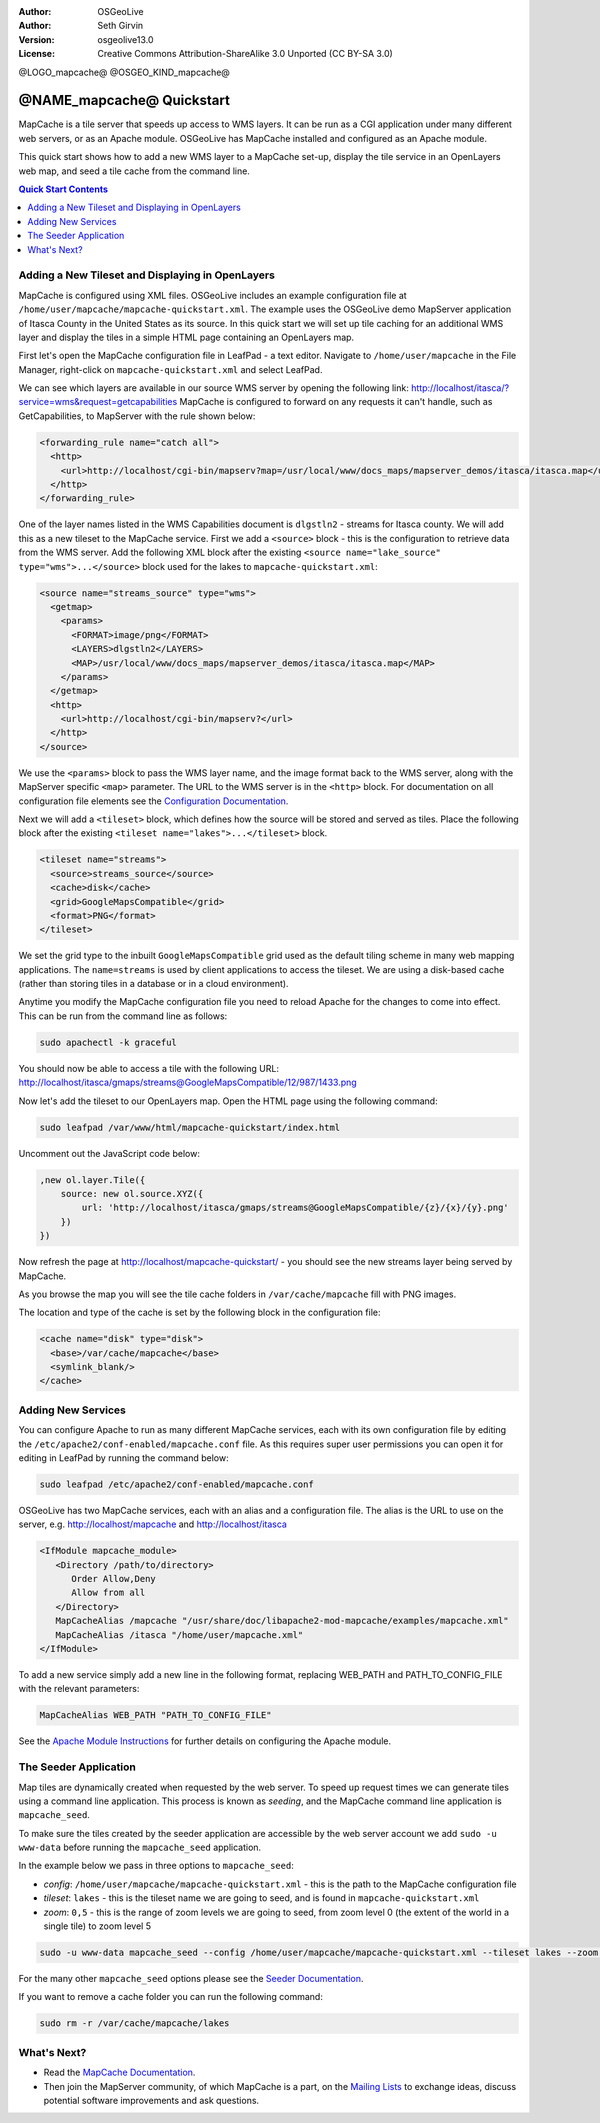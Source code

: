 :Author: OSGeoLive
:Author: Seth Girvin
:Version: osgeolive13.0
:License: Creative Commons Attribution-ShareAlike 3.0 Unported  (CC BY-SA 3.0)

@LOGO_mapcache@
@OSGEO_KIND_mapcache@

================================================================================
@NAME_mapcache@ Quickstart
================================================================================

MapCache is a tile server that speeds up access to WMS layers. It can be run as a CGI application 
under many different web servers, or as an Apache module. OSGeoLive has MapCache installed and configured as an Apache module. 

This quick start shows how to add a new WMS layer to a MapCache set-up, display the tile service in an OpenLayers web map, and
seed a tile cache from the command line. 

.. contents:: Quick Start Contents
    :local:
    :depth: 1

Adding a New Tileset and Displaying in OpenLayers
=================================================

MapCache is configured using XML files. OSGeoLive includes an example configuration file at ``/home/user/mapcache/mapcache-quickstart.xml``. 
The example uses the OSGeoLive demo MapServer application of Itasca County in the United States as its source. In this quick start we will 
set up tile caching for an additional WMS layer and display the tiles in a simple HTML page containing an OpenLayers map. 

First let's open the MapCache configuration file in LeafPad - a text editor. Navigate to ``/home/user/mapcache`` in the File Manager, 
right-click on ``mapcache-quickstart.xml`` and select LeafPad. 

We can see which layers are available in our source WMS server by opening the following link: http://localhost/itasca/?service=wms&request=getcapabilities
MapCache is configured to forward on any requests it can't handle, such as GetCapabilities, to MapServer with the rule shown below:

.. code-block:: xml

  <forwarding_rule name="catch all">
    <http>
      <url>http://localhost/cgi-bin/mapserv?map=/usr/local/www/docs_maps/mapserver_demos/itasca/itasca.map</url>
    </http>
  </forwarding_rule>

One of the layer names listed in the WMS Capabilities document is ``dlgstln2`` - streams for Itasca county. We will add this as a new tileset to the 
MapCache service. First we add a ``<source>`` block - this is the configuration to retrieve data from the WMS server. Add the following XML block after the 
existing ``<source name="lake_source" type="wms">...</source>`` block used for the lakes to ``mapcache-quickstart.xml``:

.. code-block:: xml

  <source name="streams_source" type="wms">
    <getmap>
      <params>
        <FORMAT>image/png</FORMAT>
        <LAYERS>dlgstln2</LAYERS>
        <MAP>/usr/local/www/docs_maps/mapserver_demos/itasca/itasca.map</MAP>
      </params>
    </getmap>
    <http>
      <url>http://localhost/cgi-bin/mapserv?</url>
    </http>
  </source>

We use the ``<params>`` block to pass the WMS layer name, and the image format back to the WMS server, along with the MapServer specific
``<map>`` parameter. The URL to the WMS server is in the ``<http>`` block. For documentation on all configuration file elements 
see the `Configuration Documentation <https://mapserver.org/mapcache/config.html>`_. 

Next we will add a ``<tileset>`` block, which defines how the source will be stored and served as tiles. Place the following block after 
the existing ``<tileset name="lakes">...</tileset>`` block. 

.. code-block:: xml

  <tileset name="streams">
    <source>streams_source</source>
    <cache>disk</cache>
    <grid>GoogleMapsCompatible</grid>
    <format>PNG</format>
  </tileset>

We set the grid type to the inbuilt ``GoogleMapsCompatible`` grid used as the default tiling scheme in many web mapping applications. 
The ``name=streams`` is used by client applications to access the tileset. We are using a disk-based cache (rather than storing tiles in a database or in 
a cloud environment). 

Anytime you modify the MapCache configuration file you need to reload Apache for the changes to come into effect. This can be 
run from the command line as follows:

.. code-block:: bash

    sudo apachectl -k graceful

You should now be able to access a tile with the following URL: http://localhost/itasca/gmaps/streams@GoogleMapsCompatible/12/987/1433.png

.. image:: /images/projects/mapcache/stream_tile.png

Now let's add the tileset to our OpenLayers map. Open the HTML page using the following command:

.. code-block:: bash

    sudo leafpad /var/www/html/mapcache-quickstart/index.html

Uncomment out the JavaScript code below:

.. code-block:: js

    ,new ol.layer.Tile({
        source: new ol.source.XYZ({
            url: 'http://localhost/itasca/gmaps/streams@GoogleMapsCompatible/{z}/{x}/{y}.png'
        })
    })

Now refresh the page at http://localhost/mapcache-quickstart/ - you should see the new streams layer being served by MapCache. 

.. image:: /images/projects/mapcache/openlayers.png

As you browse the map you will see the tile cache folders in ``/var/cache/mapcache`` fill with PNG images. 

.. image:: /images/projects/mapcache/tilecache.png

The location and type of the cache is set by the following block in the configuration file:

.. code-block:: xml

  <cache name="disk" type="disk">
    <base>/var/cache/mapcache</base>
    <symlink_blank/>
  </cache>

Adding New Services
===================

You can configure Apache to run as many different MapCache services, each with its own configuration file by editing the
``/etc/apache2/conf-enabled/mapcache.conf`` file. As this requires super user permissions you can open it for editing in LeafPad by
running the command below:

.. code-block:: bash

    sudo leafpad /etc/apache2/conf-enabled/mapcache.conf

OSGeoLive has two MapCache services, each with an alias and a configuration file. 
The alias is the URL to use on the server, e.g. http://localhost/mapcache and http://localhost/itasca

.. code-block:: apache

    <IfModule mapcache_module>
       <Directory /path/to/directory>
          Order Allow,Deny
          Allow from all
       </Directory>
       MapCacheAlias /mapcache "/usr/share/doc/libapache2-mod-mapcache/examples/mapcache.xml"
       MapCacheAlias /itasca "/home/user/mapcache.xml" 
    </IfModule>

To add a new service simply add a new line in the following format, replacing WEB_PATH and PATH_TO_CONFIG_FILE with the 
relevant parameters:

.. code-block:: xml

    MapCacheAlias WEB_PATH "PATH_TO_CONFIG_FILE"

See the `Apache Module Instructions <https://mapserver.org/mapcache/install.html#apache-module-specific-instructions>`_ for further details
on configuring the Apache module. 

The Seeder Application
======================

Map tiles are dynamically created when requested by the web server. To speed up request times
we can generate tiles using a command line application. This process is known as *seeding*, and the
MapCache command line application is ``mapcache_seed``. 

To make sure the tiles created by the seeder application are accessible by the web server account
we add ``sudo -u www-data`` before running the ``mapcache_seed`` application. 

In the example below we pass in three options to ``mapcache_seed``:

- *config*: ``/home/user/mapcache/mapcache-quickstart.xml`` - this is the path to the MapCache 
  configuration file
- *tileset*: ``lakes`` - this is the tileset name we are going to seed, and is found in ``mapcache-quickstart.xml``
- *zoom*: ``0,5`` - this is the range of zoom levels we are going to seed, from zoom level 0 (the extent of the world
  in a single tile) to zoom level 5

.. code-block:: bash

    sudo -u www-data mapcache_seed --config /home/user/mapcache/mapcache-quickstart.xml --tileset lakes --zoom 0,5

For the many other ``mapcache_seed`` options please see the 
`Seeder Documentation <https://mapserver.org/mapcache/seed.html>`_.

.. image:: /images/projects/mapcache/seeder.png

If you want to remove a cache folder you can run the following command:

.. code-block:: bash

    sudo rm -r /var/cache/mapcache/lakes

What's Next?
============

* Read the `MapCache Documentation <https://mapserver.org/mapcache/index.html>`_.
* Then join the MapServer community, of which MapCache is a part, on the `Mailing Lists 
  <http://www.mapserver.org/community/lists.html>`_ to exchange ideas, discuss 
  potential software improvements and ask questions. 
